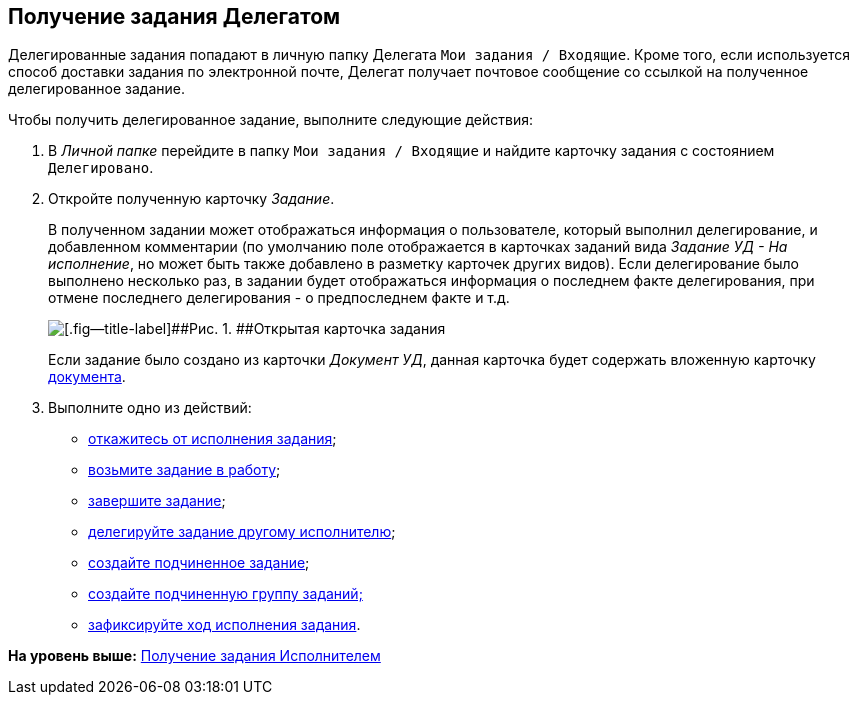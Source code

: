 [[ariaid-title1]]
== Получение задания Делегатом

Делегированные задания попадают в личную папку Делегата [.ph .filepath]`Мои задания / Входящие`. Кроме того, если используется способ доставки задания по электронной почте, Делегат получает почтовое сообщение со ссылкой на полученное делегированное задание.

Чтобы получить делегированное задание, выполните следующие действия:

[[task_knb_lyc_m4__steps_dll_32z_wj]]
. [.ph .cmd]#В [.dfn .term]_Личной папке_ перейдите в папку [.ph .filepath]`Мои задания / Входящие` и найдите карточку задания с состоянием `Делегировано`.#
. [.ph .cmd]#Откройте полученную карточку [.dfn .term]_Задание_.#
+
В полученном задании может отображаться информация о пользователе, который выполнил делегирование, и добавленном комментарии (по умолчанию поле отображается в карточках заданий вида [.keyword .parmname]_Задание УД - На исполнение_, но может быть также добавлено в разметку карточек других видов). Если делегирование было выполнено несколько раз, в задании будет отображаться информация о последнем факте делегирования, при отмене последнего делегирования - о предпоследнем факте и т.д.
+
image::img/Task_Get_Open_delegated.png[[.fig--title-label]##Рис. 1. ##Открытая карточка задания]
+
Если задание было создано из карточки [.keyword .parmname]_Документ УД_, данная карточка будет содержать вложенную карточку xref:task_Task_For_Fulfil.adoc[документа].
. [.ph .cmd]#Выполните одно из действий:#
* xref:task_Task_Reject.adoc[откажитесь от исполнения задания];
* xref:task_Task_TakeInWork.adoc[возьмите задание в работу];
* xref:task_Task_Finish.adoc[завершите задание];
* xref:task_Task_Delegate.adoc[делегируйте задание другому исполнителю];
* xref:task_Task_Create_Slave.adoc[создайте подчиненное задание];
* xref:task_Task_Create_Slave_GroupTask.adoc[создайте подчиненную группу заданий;]
* xref:task_Task_Fulfil_Fix.adoc[зафиксируйте ход исполнения задания].

*На уровень выше:* xref:../topics/task_Task_Take.adoc[Получение задания Исполнителем]
